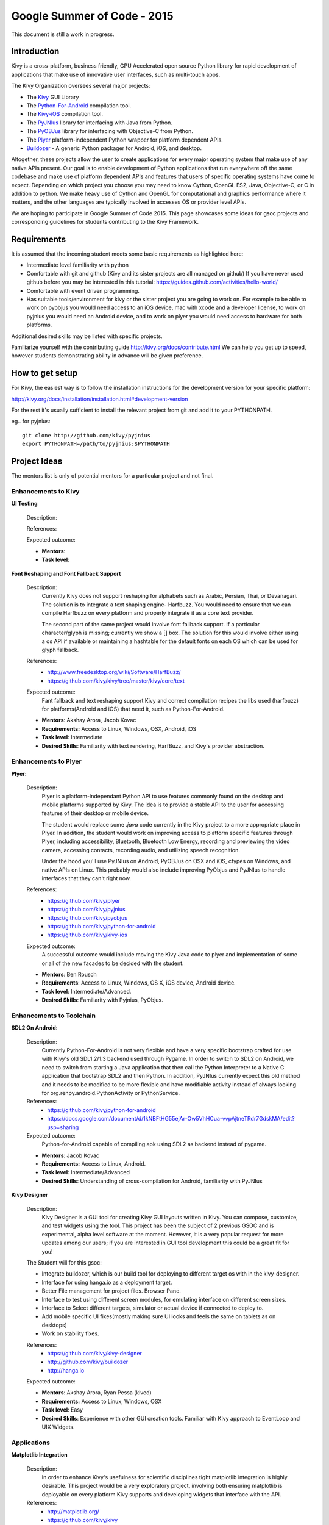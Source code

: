 Google Summer of Code - 2015
============================
This document is still a work in progress.

Introduction
------------
Kivy is a cross-platform, business friendly, GPU Accelerated open source 
Python library for rapid development of applications that make use of 
innovative user interfaces, such as multi-touch apps.

The Kivy Organization oversees several major projects:

* The `Kivy <https://github.com/kivy/kivy>`_ GUI Library
* The `Python-For-Android <https://github.com/kivy/python-for-android>`_ compilation tool.
* The `Kivy-iOS <https://github.com/kivy/kivy-ios>`_ compilation tool.
* The `PyJNIus <https://github.com/kivy/pyjnius>`_ library for interfacing with Java from Python.
* The `PyOBJus <https://github.com/kivy/pyobjus>`_ library for interfacing with Objective-C from Python.
* The `Plyer <https://github.com/kivy/plyer>`_ platform-independent Python wrapper for platform dependent APIs.
* `Buildozer <https://github.com/kivy/buildozer>`_ - A generic Python packager for Android, iOS, and desktop.

Altogether, these projects allow the user to create applications for every major
operating system that make use of any native APIs present. Our goal is to enable 
development of Python applications that run everywhere off the same codebase and 
make use of platform dependent APIs and features that users of specific operating
systems have come to expect. Depending on which project you choose you may need to
know Cython, OpenGL ES2, Java, Objective-C, or C in addition to python. We make
heavy use of Cython and OpenGL for computational and graphics performance where
it matters, and the other languages are typically involved in accesses OS or provider
level APIs.

We are hoping to participate in Google Summer of Code 2015. This page showcases some
ideas for gsoc projects and corresponding guidelines for students contributing to the
Kivy Framework.

Requirements
------------

It is assumed that the incoming student meets some basic requirements as highlighted here:

* Intermediate level familiarity with python
* Comfortable with git and github (Kivy and its sister projects are all managed on github)
  If you have never used github before you may be interested in this tutorial: 
  https://guides.github.com/activities/hello-world/
* Comfortable with event driven programming.
* Has suitable tools/environment for kivy or the sister project you are going to work on. 
  For example to be able to work on pyobjus you would need access to an iOS device, mac with 
  xcode and a developer license, to work on pyjnius you would need an Android device, and to 
  work on plyer you would need access to hardware for both platforms.

  
Additional desired skills may be listed with specific projects.

Familiarize yourself with the contributing guide http://kivy.org/docs/contribute.html 
We can help you get up to speed, however students demonstrating ability in 
advance will be given preference.

How to get setup
----------------

For Kivy, the easiest way is to follow the installation instructions for the 
development version for your specific platform:

http://kivy.org/docs/installation/installation.html#development-version

For the rest it's usually sufficient to install the relevant project from git and add
it to your PYTHONPATH.

eg.. for pyjnius::

    git clone http://github.com/kivy/pyjnius
    export PYTHONPATH=/path/to/pyjnius:$PYTHONPATH


Project Ideas
--------------

The mentors list is only of potential mentors for a particular project and not final.

Enhancements to Kivy
~~~~~~~~~~~~~~~~~~~~

**UI Testing**

  Description:

  References:

  Expected outcome:

  - **Mentors**: 
  - **Task level**:

**Font Reshaping and Font Fallback Support**

  Description:
    Currently Kivy does not support reshaping for alphabets such as Arabic, 
    Persian, Thai, or Devanagari. The solution is to integrate a text shaping
    engine- Harfbuzz. You would need to ensure that we can compile Harfbuzz
    on every platform and properly integrate it as a core text provider.
    
    The second part of the same project would involve font fallback support.
    If a particular character/glyph is missing; currently we show a [] box.
    The solution for this would involve either using a os API if available
    or maintaining a hashtable for the default fonts on each OS which can be
    used for glyph fallback.

  References:
    - http://www.freedesktop.org/wiki/Software/HarfBuzz/
    - https://github.com/kivy/kivy/tree/master/kivy/core/text

  Expected outcome:
    Fant fallback and text reshaping support Kivy and correct compilation recipes
    the libs used (harfbuzz) for platforms(Android and iOS) that need it, such as
    Python-For-Android.

  - **Mentors**: Akshay Arora, Jacob Kovac
  - **Requirements:** Access to Linux, Windows, OSX, Android, iOS
  - **Task level**: Intermediate
  - **Desired Skills**: Familiarity with text rendering, HarfBuzz, and Kivy's provider abstraction.

Enhancements to Plyer
~~~~~~~~~~~~~~~~~~~~~

**Plyer:**

  Description:
    Plyer is a platform-independant Python API to use features 
    commonly found on the desktop and mobile platforms supported by 
    Kivy. The idea is to provide a stable API to the user for 
    accessing features of their desktop or mobile device.
    
    The student would replace some `.java` code currently in the Kivy 
    project to a more appropriate place in Plyer. In addition, the 
    student would work on improving access to platform specific 
    features through Plyer, including accessibility, Bluetooth, 
    Bluetooth Low Energy, recording and previewing the video camera, 
    accessing contacts, recording audio, and utilizing speech 
    recognition. 
    
    Under the hood you'll use PyJNIus on Android, PyOBJus on OSX and 
    iOS, ctypes on Windows, and native APIs on Linux. This probably 
    would also include improving PyObjus and PyJNIus to handle 
    interfaces that they can't right now.
    
  References:
    - https://github.com/kivy/plyer
    - https://github.com/kivy/pyjnius
    - https://github.com/kivy/pyobjus
    - https://github.com/kivy/python-for-android
    - https://github.com/kivy/kivy-ios
  Expected outcome:
    A successful outcome would include moving the Kivy Java code to 
    plyer and implementation of some or all of the new facades to be 
    decided with the student.
    
  - **Mentors**: Ben Rousch
  - **Requirements**: Access to Linux, Windows, OS X, iOS device, Android device.
  - **Task level**: Intermediate/Advanced.
  - **Desired Skills**: Familiarity with Pyjnius, PyObjus.


Enhancements to Toolchain
~~~~~~~~~~~~~~~~~~~~~~~~~

**SDL2 On Android:**
  
  Description:
    Currently Python-For-Android is not very flexible and have a very specific bootstrap crafted for use with Kivy's old SDL1.2/1.3 backend used through Pygame. In order to switch to SDL2 on Android, we need to switch from starting a Java application that then call the Python Interpreter to a Native C application that bootstrap SDL2 and then Python. In addition, PyJNIus currently expect this old method and it needs to be modified to be more flexible and have modifiable activity instead of always looking for org.renpy.android.PythonActivity or PythonService. 

  References:
    - https://github.com/kivy/python-for-android
    - https://docs.google.com/document/d/1kNBFtHG55ejAr-Ow5VhHCua-vvpAjtneTRdr7GdskMA/edit?usp=sharing

  Expected outcome:
    Python-for-Android capable of compiling apk using SDL2 as backend instead
    of pygame.

  - **Mentors**: Jacob Kovac
  - **Requirements:** Access to Linux, Android.
  - **Task level**: Intermediate/Advanced
  - **Desired Skills**: Understanding of cross-compilation for Android, familiarity with PyJNIus

**Kivy Designer**

  Description:
    Kivy Designer is a GUI tool for creating Kivy GUI layouts written in Kivy. 
    You can compose, customize, and test widgets using the tool. This project has
    been the subject of 2 previous GSOC and is experimental, alpha level software
    at the moment. However, it is a very popular request for more updates among our
    users; if you are interested in GUI tool development this could be a great fit
    for you!

  The Student will for this gsoc:
  
  - Integrate buildozer, which is our build tool for deploying to different target os
    with in the kivy-designer.
  - Interface for using hanga.io as a deployment target.
  - Better File management for project files. Browser Pane.
  - Interface to test using different screen modules, for emulating interface on different screen sizes.
  - Interface to Select different targets, simulator or actual device if connected to deploy to.
  - Add mobile specific UI fixes(mostly making sure UI looks and feels the same on tablets as on desktops)
  - Work on stability fixes.

  References:
    - https://github.com/kivy/kivy-designer
    - http://github.com/kivy/buildozer
    - http://hanga.io
  Expected outcome:

  - **Mentors**: Akshay Arora, Ryan Pessa (kived)
  - **Requirements:** Access to Linux, Windows, OSX
  - **Task level**: Easy
  - **Desired Skills**: Experience with other GUI creation tools. Familiar with Kivy approach to EventLoop and UIX Widgets.


Applications
~~~~~~~~~~~~

**Matplotlib Integration**

  Description:
    In order to enhance Kivy's usefulness for scientific disciplines tight matplotlib integration is highly desirable. This project would be a very exploratory project, involving both ensuring matplotlib is deployable on every platform Kivy supports and developing widgets that interface with the API.

  References:
    - http://matplotlib.org/
    - https://github.com/kivy/kivy

  Expected outcome:
    The matplotlib widgets will be included in the Kivy garden and ready to use on all of Kivy's supported OS.

  - **Mentors**: Alexander Taylor
  - **Requirements:** Access to Linux, Windows, OSX, Android, iOS
  - **Task level**: Easy
  - **Desired Skills**: Familiarity with Kivy widget construction and MatPlotLib. 

How to Contact devs
-------------------
Ask your questions on the Kivy users forums http://kivy.org/#forum

Or send a mail at kivy-users@googlegroups.com

Make sure to Join kivy-dev user group too @ https://groups.google.com/forum/#!forum/kivy-dev

You can also try to contact us on IRC (online chat), to get the irc handles of the devs mentioned
above visit http://kivy.org/#aboutus

Make sure to read the `IRC rules <http://kivy.org/docs/contact.html>`_ before connecting.
`Connect to webchat <http://webchat.freenode.net/?nick=kvuser_GSOC_.&channels=kivy&uio=d4>`_


Most of our developers are located in Europe, India, and North America so keep in mind typical
waking hours for these areas.


How to be a good student
------------------------

If you want to participate as a student and want to maximize your chances of being accepted, 
start talking to us today and try fixing some smaller problems to get used to our workflow. 
If we know you can work well with us, that'd be a big plus.

Here's a checklist:

* Make sure to read through the website and at least skim the documentation.
* Look at the source code.
* Read our contribution guidelines.
* Pick an idea that you think is interesting from the ideas list or come up with your own idea.
* Do some research **yourself**. GSoC is about give and take, not just one sided interaction.
  It is about you trying to achieve agreed upon goals with our support. 
  The main driving force in this should be, obviously, yourself. Many students pop up and ask
  what they should do. You shoud base that decision on your interests and your skills.
  Show us you're serious about it and take the initiative.
* Write a draft `proposal <https://wiki.python.org/moin/SummerOfCode/ApplicationTemplate2014>`_
  about what you want to do. Include what you understand the current state is (very roughly), 
  what you would like to improve, how, etc. 
* Discuss that proposal with us in a timely manner. Get feedback.
* Be patient! Especially on IRC. We will try to get to you if we're available. If not, 
  send an email and just wait. Most questions are already answered in the docs or somewhere
  else and can be found with some research. Your questions should reflect that you've actually
  thought through what you're asking and done some rudimentary research.
* Most of all don't forget to have fun, interact with the community. The comminity is as big a
  part about opensource as the code.
  
What to expect if you are chosen
--------------------------------

* All students should join the #kivy and the #kivy-dev irc channels daily, this is how the development team communicates both internally and with the users. 
* You and your mentors will agree on two week milestones for the duration of the summer. 
* Development will occur in your fork of the master branch of Kivy, we expect you to submit at least one PR a week from your branch into a branch reserved for you in the primary repo. This will be your forum for reporting progress as well as documenting any struggles you may have encountered.
* Missing 2 weekly PR or 2 milestones will result in your failure unless there have been extenuating circumstances. If something comes up, please inform your mentors as soon as possible. If a milestone seems out of reach we will work with you to reevaluate the goals.
* Your changes will be merged into master once the project has been completed and we have thoroughly tested on every platform that is relevant!
